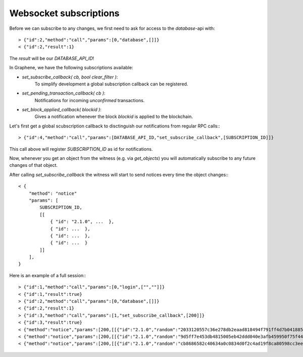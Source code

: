 Websocket subscriptions
=======================

Before we can subscribe to any changes, we first need to ask for access to the
`database`-api with::

    > {"id":2,"method":"call","params":[0,"database",[]]}
    < {"id":2,"result":1}

The `result` will be our `DATABASE_API_ID`!

In Graphene, we have the following subscriptions available:

* `set_subscribe_callback( cb, bool clear_filter )`:
     To simplify development a global subscription callback can be registered.
* `set_pending_transaction_callback(  cb )`:
     Notifications for incoming *unconfirmed* transactions.
* `set_block_applied_callback( blockid )`:
     Gives a notification whenever the block `blockid` is applied to the
     blockchain.

Let's first get a global scubscription callback to disctinguish our
notifications from regular RPC calls:::

    > {"id":4,"method":"call","params":[DATABASE_API_ID,"set_subscribe_callback",[SUBSCRIPTION_ID]]}

This call above will register `SUBSCRIPTION_ID` as id for notifications.

Now, whenever you get an object from the witness (e.g. via `get_objects`) you
will automatically subscribe to any future changes of that object.

After calling `set_subscribe_callback` the witness will start to send notices
every time the object changes:::

    < {
        "method": "notice"
        "params": [
            SUBSCRIPTION_ID, 
            [[
                { "id": "2.1.0", ...  },
                { "id": ...  },
                { "id": ...  },
                { "id": ...  }
            ]]
        ], 
    }

Here is an example of a full session:::

    > {"id":1,"method":"call","params":[0,"login",["",""]]}
    < {"id":1,"result":true}
    > {"id":2,"method":"call","params":[0,"database",[]]}
    < {"id":2,"result":1}
    > {"id":3,"method":"call","params":[1,"set_subscribe_callback",[200]]}
    < {"id":3,"result":true}
    < {"method":"notice","params":[200,[[{"id":"2.1.0","random":"2033120557c36e278db2eaad818494f791ff4d7b0418858a7ab9b5a8","head_block_number":5,"head_block_id":"00000005171f82f1b6bd948e7d58d95e572001fd","time":"2015-05-01T13:05:50","current_witness":"1.7.5","next_maintenance_time":"2015-05-02T00:00:00"}]]]}
    < {"method":"notice","params":[200,[[{"id":"2.1.0","random":"9d5ff7e453db4815005eb42ddd040e3afb459950f75f4440deb3dec0","head_block_number":6,"head_block_id":"000000060e3369d6feaf330ea9114cd855c93aab","time":"2015-05-01T13:05:55","current_witness":"1.7.3","next_maintenance_time":"2015-05-02T00:00:00"}]]]}
    < {"method":"notice","params":[200,[[{"id":"2.1.0","random":"cb8686582c40634a0c0834d0f2c4ad19f8ca80598cc3eee2b93c124d","head_block_number":7,"head_block_id":"000000071d0bc8db55d7da75d1d880818d1930fd","time":"2015-05-01T13:06:00","current_witness":"1.7.0","next_maintenance_time":"2015-05-02T00:00:00"}]]]}
